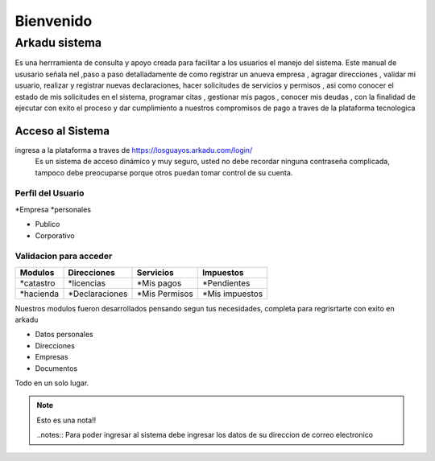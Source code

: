 ******************
   Bienvenido 
******************
Arkadu sistema 
******************
Es una herrramienta de consulta y apoyo  creada para facilitar a los usuarios el manejo del sistema. Este manual de ususario señala nel ,paso a paso detalladamente de como registrar un anueva empresa , agragar direcciones , validar mi usuario,  realizar y registrar  nuevas declaraciones, hacer solicitudes de servicios y permisos , asi como conocer el estado de mis solicitudes en el sistema, programar citas , gestionar mis pagos , conocer mis deudas , con la finalidad de ejecutar con exito el proceso  y dar cumplimiento a nuestros compromisos de pago  a traves de la plataforma tecnologica  

=================
Acceso al Sistema
=================
ingresa a la plataforma a traves de  https://losguayos.arkadu.com/login/ 
 Es un sistema de acceso dinámico y muy seguro, usted no debe recordar ninguna contraseña complicada, tampoco debe preocuparse porque otros puedan tomar control de su cuenta.

.. |codigoacceso| image:: /images/codigo_acceso_enviado.png
      :align: middle
      :alt: pantalla de codigo de acceso
      :width: 600

++++++++++++++++++++
Perfil del Usuario
++++++++++++++++++++

*Empresa
*personales

- Publico
- Corporativo

+++++++++++++++++++++++++
Validacion para acceder
+++++++++++++++++++++++++
==================   =================    =================    ================
   Modulos            Direcciones            Servicios            Impuestos 
==================   =================    =================    ================
*catastro             *licencias           *Mis pagos           *Pendientes 
*hacienda             *Declaraciones       *Mis Permisos        *Mis impuestos
==================   =================    =================    ================ 

Nuestros modulos fueron desarrollados pensando segun tus necesidades, completa para regrisrtarte con exito en arkadu 

* Datos personales    
* Direcciones
* Empresas
* Documentos

Todo en un solo lugar.
|codigoacceso|

.. note:: 
    Esto es una nota!!

    ..notes::
    Para poder ingresar al sistema debe ingresar los datos de su direccion de correo electronico 


.. |codigoacceso| image:: /images/codigo_acceso.png
      :align: middle
      :alt: pantalla de codigo de acceso
      :width: 600
